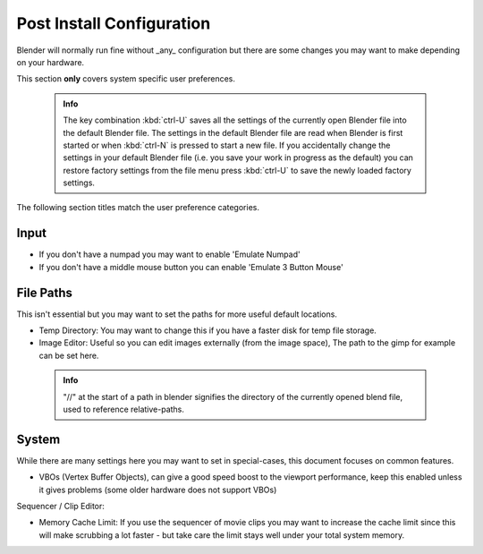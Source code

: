 


Post Install Configuration
==========================


Blender will normally run fine without _any_ configuration but there are some changes you may
want to make depending on your hardware.

This section **only** covers system specific user preferences.


 .. admonition:: Info
   :class: nicetip

   The key combination :kbd:`ctrl-U` saves all the settings of the currently open Blender file into the default Blender file. The settings in the default Blender file are read when Blender is first started or when :kbd:`ctrl-N` is pressed to start a new file. If you accidentally change the settings in your default Blender file (i.e. you save your work in progress as the default) you can restore factory settings from the file menu  press :kbd:`ctrl-U` to save the newly loaded factory settings.


The following section titles match the user preference categories.


Input
-----


- If you don't have a numpad you may want to enable 'Emulate Numpad'
- If you don't have a middle mouse button you can enable 'Emulate 3 Button Mouse'


File Paths
----------


This isn't essential but you may want to set the paths for more useful default locations.


- Temp Directory: You may want to change this if you have a faster disk for temp file storage.
- Image Editor: Useful so you can edit images externally (from the image space), The path to the gimp for example can be set here.


 .. admonition:: Info
   :class: nicetip

   "//" at the start of a path in blender signifies the directory of the currently opened blend file, used to reference relative-paths.


System
------

While there are many settings here you may want to set in special-cases,
this document focuses on common features.


- VBOs (Vertex Buffer Objects), can give a good speed boost to the viewport performance, keep this enabled unless it gives problems (some older hardware does not support VBOs)

Sequencer / Clip Editor:

- Memory Cache Limit: If you use the sequencer of movie clips you may want to increase the cache limit since this will make scrubbing a lot faster - but take care the limit stays well under your total system memory.


